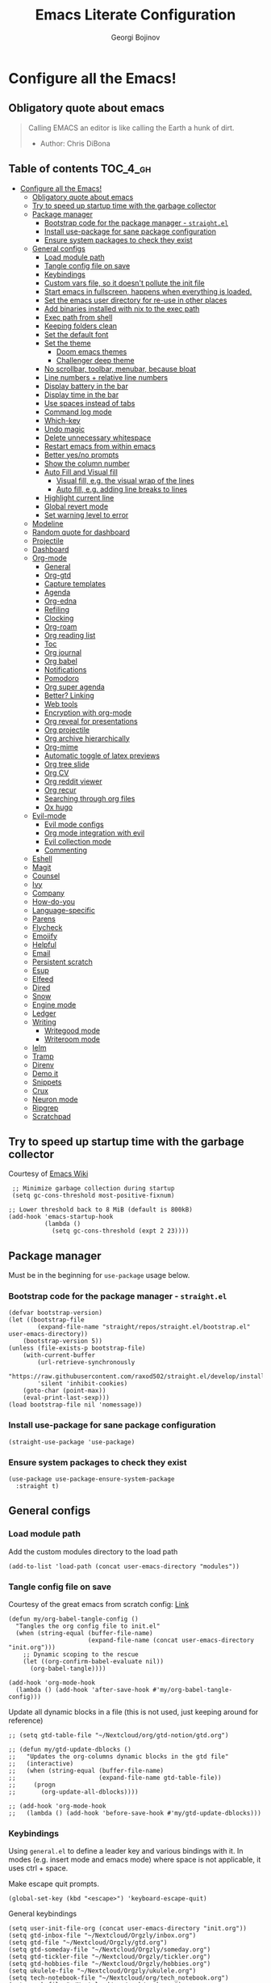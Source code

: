 #+TITLE: Emacs Literate Configuration
#+AUTHOR: Georgi Bojinov
#+PROPERTY: header-args :tangle init.el

* Configure all the Emacs!
** Obligatory quote about emacs
#+begin_quote
Calling EMACS an editor is like calling the Earth a hunk of dirt.
- Author: Chris DiBona
#+end_quote
** Table of contents :TOC_4_gh:
- [[#configure-all-the-emacs][Configure all the Emacs!]]
  - [[#obligatory-quote-about-emacs][Obligatory quote about emacs]]
  - [[#try-to-speed-up-startup-time-with-the-garbage-collector][Try to speed up startup time with the garbage collector]]
  - [[#package-manager][Package manager]]
    - [[#bootstrap-code-for-the-package-manager---straightel][Bootstrap code for the package manager - =straight.el=]]
    - [[#install-use-package-for-sane-package-configuration][Install use-package for sane package configuration]]
    - [[#ensure-system-packages-to-check-they-exist][Ensure system packages to check they exist]]
  - [[#general-configs][General configs]]
    - [[#load-module-path][Load module path]]
    - [[#tangle-config-file-on-save][Tangle config file on save]]
    - [[#keybindings][Keybindings]]
    - [[#custom-vars-file-so-it-doesnt-pollute-the-init-file][Custom vars file, so it doesn't pollute the init file]]
    - [[#start-emacs-in-fullscreen-happens-when-everything-is-loaded][Start emacs in fullscreen, happens when everything is loaded.]]
    - [[#set-the-emacs-user-directory-for-re-use-in-other-places][Set the emacs user directory for re-use in other places]]
    - [[#add-binaries-installed-with-nix-to-the-exec-path][Add binaries installed with nix to the exec path]]
    - [[#exec-path-from-shell][Exec path from shell]]
    - [[#keeping-folders-clean][Keeping folders clean]]
    - [[#set-the-default-font][Set the default font]]
    - [[#set-the-theme][Set the theme]]
      - [[#doom-emacs-themes][Doom emacs themes]]
      - [[#challenger-deep-theme][Challenger deep theme]]
    - [[#no-scrollbar-toolbar-menubar-because-bloat][No scrollbar, toolbar, menubar, because bloat]]
    - [[#line-numbers--relative-line-numbers][Line numbers + relative line numbers]]
    - [[#display-battery-in-the-bar][Display battery in the bar]]
    - [[#display-time-in-the-bar][Display time in the bar]]
    - [[#use-spaces-instead-of-tabs][Use spaces instead of tabs]]
    - [[#command-log-mode][Command log mode]]
    - [[#which-key][Which-key]]
    - [[#undo-magic][Undo magic]]
    - [[#delete-unnecessary-whitespace][Delete unnecessary whitespace]]
    - [[#restart-emacs-from-within-emacs][Restart emacs from within emacs]]
    - [[#better-yesno-prompts][Better yes/no prompts]]
    - [[#show-the-column-number][Show the column number]]
    - [[#auto-fill-and-visual-fill][Auto Fill and Visual fill]]
      - [[#visual-fill-eg-the-visual-wrap-of-the-lines][Visual fill, e.g. the visual wrap of the lines]]
      - [[#auto-fill-eg-adding-line-breaks-to-lines][Auto fill, e.g. adding line breaks to lines]]
    - [[#highlight-current-line][Highlight current line]]
    - [[#global-revert-mode][Global revert mode]]
    - [[#set-warning-level-to-error][Set warning level to error]]
  - [[#modeline][Modeline]]
  - [[#random-quote-for-dashboard][Random quote for dashboard]]
  - [[#projectile][Projectile]]
  - [[#dashboard][Dashboard]]
  - [[#org-mode][Org-mode]]
    - [[#general][General]]
    - [[#org-gtd][Org-gtd]]
    - [[#capture-templates][Capture templates]]
    - [[#agenda][Agenda]]
    - [[#org-edna][Org-edna]]
    - [[#refiling][Refiling]]
    - [[#clocking][Clocking]]
    - [[#org-roam][Org-roam]]
    - [[#org-reading-list][Org reading list]]
    - [[#toc][Toc]]
    - [[#org-journal][Org journal]]
    - [[#org-babel][Org babel]]
    - [[#notifications][Notifications]]
    - [[#pomodoro][Pomodoro]]
    - [[#org-super-agenda][Org super agenda]]
    - [[#better-linking][Better? Linking]]
    - [[#web-tools][Web tools]]
    - [[#encryption-with-org-mode][Encryption with org-mode]]
    - [[#org-reveal-for-presentations][Org reveal for presentations]]
    - [[#org-projectile][Org projectile]]
    - [[#org-archive-hierarchically][Org archive hierarchically]]
    - [[#org-mime][Org-mime]]
    - [[#automatic-toggle-of-latex-previews][Automatic toggle of latex previews]]
    - [[#org-tree-slide][Org tree slide]]
    - [[#org-cv][Org CV]]
    - [[#org-reddit-viewer][Org reddit viewer]]
    - [[#org-recur][Org recur]]
    - [[#searching-through-org-files][Searching through org files]]
    - [[#ox-hugo][Ox hugo]]
  - [[#evil-mode][Evil-mode]]
    - [[#evil-mode-configs][Evil mode configs]]
    - [[#org-mode-integration-with-evil][Org mode integration with evil]]
    - [[#evil-collection-mode][Evil collection mode]]
    - [[#commenting][Commenting]]
  - [[#eshell][Eshell]]
  - [[#magit][Magit]]
  - [[#counsel][Counsel]]
  - [[#ivy][Ivy]]
  - [[#company][Company]]
  - [[#how-do-you][How-do-you]]
  - [[#language-specific][Language-specific]]
  - [[#parens][Parens]]
  - [[#flycheck][Flycheck]]
  - [[#emojify][Emojify]]
  - [[#helpful][Helpful]]
  - [[#email][Email]]
  - [[#persistent-scratch][Persistent scratch]]
  - [[#esup][Esup]]
  - [[#elfeed][Elfeed]]
  - [[#dired][Dired]]
  - [[#snow][Snow]]
  - [[#engine-mode][Engine mode]]
  - [[#ledger][Ledger]]
  - [[#writing][Writing]]
    - [[#writegood-mode][Writegood mode]]
    - [[#writeroom-mode][Writeroom mode]]
  - [[#ielm][Ielm]]
  - [[#tramp][Tramp]]
  - [[#direnv][Direnv]]
  - [[#demo-it][Demo it]]
  - [[#snippets][Snippets]]
  - [[#crux][Crux]]
  - [[#neuron-mode][Neuron mode]]
  - [[#ripgrep][Ripgrep]]
  - [[#scratchpad][Scratchpad]]

** Try to speed up startup time with the garbage collector
Courtesy of [[https://www.emacswiki.org/emacs/OptimizingEmacsStartup][Emacs Wiki]]
#+begin_src elisp
 ;; Minimize garbage collection during startup
 (setq gc-cons-threshold most-positive-fixnum)

;; Lower threshold back to 8 MiB (default is 800kB)
(add-hook 'emacs-startup-hook
          (lambda ()
            (setq gc-cons-threshold (expt 2 23))))
#+end_src
** Package manager
Must be in the beginning for =use-package= usage below.
*** Bootstrap code for the package manager - =straight.el=
#+begin_src elisp
(defvar bootstrap-version)
(let ((bootstrap-file
        (expand-file-name "straight/repos/straight.el/bootstrap.el" user-emacs-directory))
    (bootstrap-version 5))
(unless (file-exists-p bootstrap-file)
    (with-current-buffer
        (url-retrieve-synchronously
        "https://raw.githubusercontent.com/raxod502/straight.el/develop/install.el"
        'silent 'inhibit-cookies)
    (goto-char (point-max))
    (eval-print-last-sexp)))
(load bootstrap-file nil 'nomessage))
#+end_src

*** Install use-package for sane package configuration
#+begin_src elisp
(straight-use-package 'use-package)
#+end_src
*** Ensure system packages to check they exist
#+begin_src elisp
(use-package use-package-ensure-system-package
  :straight t)
#+end_src
** General configs
*** Load module path
Add the custom modules directory to the load path
#+begin_src elisp
(add-to-list 'load-path (concat user-emacs-directory "modules"))
#+end_src
*** Tangle config file on save
Courtesy of the great emacs from scratch config: [[https://github.com/daviwil/emacs-from-scratch/blob/master/Emacs.org#auto-tangle-configuration-files][Link]]
#+begin_src elisp
(defun my/org-babel-tangle-config ()
  "Tangles the org config file to init.el"
  (when (string-equal (buffer-file-name)
                      (expand-file-name (concat user-emacs-directory "init.org")))
    ;; Dynamic scoping to the rescue
    (let ((org-confirm-babel-evaluate nil))
      (org-babel-tangle))))

(add-hook 'org-mode-hook
  (lambda () (add-hook 'after-save-hook #'my/org-babel-tangle-config)))
#+end_src

Update all dynamic blocks in a file (this is not used, just keeping around for reference)
#+begin_src elisp
;; (setq gtd-table-file "~/Nextcloud/org/gtd-notion/gtd.org")

;; (defun my/gtd-update-dblocks ()
;;   "Updates the org-columns dynamic blocks in the gtd file"
;;   (interactive)
;;   (when (string-equal (buffer-file-name)
;;                       (expand-file-name gtd-table-file))
;;     (progn
;;       (org-update-all-dblocks))))

;; (add-hook 'org-mode-hook
;;   (lambda () (add-hook 'before-save-hook #'my/gtd-update-dblocks)))
#+end_src
*** Keybindings
Using ~general.el~ to define a leader key and various bindings with it. In modes (e.g. insert mode and emacs mode) where space is not applicable, it uses ctrl + space.

Make escape quit prompts.
#+begin_src elisp
(global-set-key (kbd "<escape>") 'keyboard-escape-quit)
#+end_src

General keybindings
#+begin_src elisp
(setq user-init-file-org (concat user-emacs-directory "init.org"))
(setq gtd-inbox-file "~/Nextcloud/Orgzly/inbox.org")
(setq gtd-file "~/Nextcloud/Orgzly/gtd.org")
(setq gtd-someday-file "~/Nextcloud/Orgzly/someday.org")
(setq gtd-tickler-file "~/Nextcloud/Orgzly/tickler.org")
(setq gtd-hobbies-file "~/Nextcloud/Orgzly/hobbies.org")
(setq ukulele-file "~/Nextcloud/Orgzly/ukulele.org")
(setq tech-notebook-file "~/Nextcloud/org/tech_notebook.org")
(setq work-file "~/Nextcloud/org/work/work.org")
(setq weekly-reviews-file "~/Nextcloud/org/weekly_gtd_reviews.org")
(setq daily-reviews-file "~/Nextcloud/org/daily_reviews.org")
(setq monthly-reviews-file "~/Nextcloud/org/monthly_reviews.org")
(setq reading-inbox-file "~/Nextcloud/org-roam/20210214211549-reading_inbox.org")
(setq home-dashboard-file "~/Nextcloud/org/home.org")
(setq reading-list-file "~/Nextcloud/org/reading_list.org")

;; would love to be able to do it like this but it doesn't work for some reason
(defun my/open-file (file-name)
  "Open a specific file"
  (lambda ()
    (interactive)
    (find-file file-name)))

(use-package general
  :straight t
  :config
  (general-evil-setup t)

  ;; general leader key
  (general-create-definer my/leader-keys
    :keymaps '(normal insert visual emacs)
    :prefix "SPC"
    :global-prefix "C-SPC")

  ;; leader key for language specific bindings
  (general-create-definer my/language-leader-def
    :keymaps '(normal insert visual emacs)
    :prefix "SPC l"
    ;; for insert mode
    :global-prefix "C-SPC l"
    "" '(:ignore t :which-key "language"))

  (my/leader-keys
    "s"   'save-buffer
    "eb"  'eval-buffer

    "SPC" 'find-file

    "fp"  (list (lambda () (interactive) (find-file user-init-file-org))    :which-key "config")
    "oh"  (list (lambda () (interactive) (find-file home-dashboard-file))   :which-key "home dashboard")
    "rl"  (list (lambda () (interactive) (find-file reading-list-file))     :which-key "reading list")

    ;; "g"   '(:ignore t :which-key "gtd")
    ;; "gi"   (list (lambda () (interactive) (find-file gtd-inbox-file))       :which-key "inbox")
    ;; "gg"   (list (lambda () (interactive) (find-file gtd-file))             :which-key "gtd")
    ;; "gs"   (list (lambda () (interactive) (find-file gtd-someday-file))     :which-key "someday")
    ;; "gt"   (list (lambda () (interactive) (find-file gtd-tickler-file))     :which-key "tickler")
    ;; "gh"   (list (lambda () (interactive) (find-file gtd-hobbies-file))     :which-key "hobbies")
    ;; "gu"   (list (lambda () (interactive) (find-file ukulele-file))         :which-key "ukulele")
    ;; "gm"   (list (lambda () (interactive) (find-file monthly-reviews-file)) :which-key "monthly")
    ;; "gd"   (list (lambda () (interactive) (find-file daily-reviews-file))   :which-key "daily")
    ;; "gw"   (list (lambda () (interactive) (find-file weekly-reviews-file))  :which-key "weekly")

    "fw"  (list (lambda () (interactive) (find-file work-file)) :which-key "work")

    "tn"  (list (lambda () (interactive) (find-file tech-notebook-file)) :which-key "tech-notebook")

    "x"   '(:ignore t :which-key "buffer")
    "xh"  'previous-buffer
    "xa"  'ibuffer-list-buffers
    "xl"  'next-buffer
    "xk"  'kill-buffer
    "xs"  '(:ignore t :which-key "split-window")
    "xsr" 'split-window-right
    "xsb" 'split-window-below

    "ks" 'kill-sexp
    "fs" 'forward-sexp
    "bs" 'backward-sexp))
#+end_src
*** Custom vars file, so it doesn't pollute the init file
#+begin_src elisp
(setq-default
  custom-file (concat user-emacs-directory "custom.el"))

(when (file-exists-p custom-file)
  (load custom-file t))
#+end_src
*** Start emacs in fullscreen, happens when everything is loaded.
#+begin_src elisp
(add-to-list 'default-frame-alist '(fullscreen . maximized))
(add-to-list 'default-frame-alist '(cursor-color . "palegoldenrod"))
#+end_src
*** Set the emacs user directory for re-use in other places
#+begin_src elisp
;; (let* ((home-dir (getenv "HOME"))
;;      (custom-emacs-directory (concat home-dir "/.emacs.d")))
;;   (setq user-emacs-directory custom-emacs-directory))
#+end_src
*** Add binaries installed with nix to the exec path
#+begin_src elisp
(add-to-list 'exec-path (concat user-emacs-directory ".nix-profile/bin"))
#+end_src
*** Exec path from shell
#+begin_src elisp
(use-package exec-path-from-shell
  :straight t
  :config
  (when (memq window-system '(mac ns x))
    (exec-path-from-shell-initialize)))
#+end_src
*** Keeping folders clean
#+begin_src elisp
;; NOTE: If you want to move everything out of the ~/.emacs.d folder
;; reliably, set `user-emacs-directory` before loading no-littering!
;(setq user-emacs-directory "~/.cache/emacs")

(use-package no-littering
  :straight t)

;; no-littering doesn't set this by default so we must place
;; auto save files in the same path as it uses for sessions
(setq auto-save-file-name-transforms
      `((".*" ,(no-littering-expand-var-file-name "auto-save/") t)))
#+end_src
*** Set the default font
#+begin_src elisp
(add-to-list 'default-frame-alist '(font . "mononoki Nerd Font Mono 18"))
#+end_src
*** Set the theme
**** Doom emacs themes
#+begin_src elisp
;; (use-package doom-themes
;;   :straight t
;;   :config
;;   ;; Global settings (defaults)
;;   (setq doom-themes-enable-bold t    ; if nil, bold is universally disabled
;;         doom-themes-enable-italic t) ; if nil, italics is universally disabled
;;   (load-theme 'doom-gruvbox t)

;;   ;; Enable flashing mode-line on errors
;;   (doom-themes-visual-bell-config)

;;   ;; Enable custom neotree theme (all-the-icons must be installed!)
;;   (doom-themes-neotree-config)
;;   ;; or for treemacs users
;;   (setq doom-themes-treemacs-theme "doom-colors") ; use the colorful treemacs theme
;;   (doom-themes-treemacs-config)

;;   ;; Corrects (and improves) org-mode's native fontification.
;;   (doom-themes-org-config))
#+end_src
**** Challenger deep theme
#+begin_src elisp
(use-package challenger-deep-theme
  :straight t
  :config
  (load-theme 'challenger-deep t))
#+end_src

#+RESULTS:
: t

*** No scrollbar, toolbar, menubar, because bloat
#+begin_src elisp
(scroll-bar-mode -1)
(tool-bar-mode -1)
(menu-bar-mode -1)
#+end_src
*** Line numbers + relative line numbers
#+begin_src elisp
(global-display-line-numbers-mode)
(setq display-line-numbers-type 'relative)
#+end_src
*** Display battery in the bar
#+begin_src elisp
(display-battery-mode t)
#+end_src
*** Display time in the bar
#+begin_src elisp
(setq display-time-format "%H:%M %a,%d %b %Y")
(setq display-time-default-load-average nil)
(display-time)
#+end_src
*** Use spaces instead of tabs
#+begin_src elisp
(setq-default indent-tabs-mode nil)
#+end_src
*** Command log mode
Show command history in sidebar. Looks slick. Works good for demos and stuff.
#+begin_src elisp
(use-package command-log-mode
  :straight t)
#+end_src
*** Which-key
Showing a popup for key combinations that follow the pressed key (like in Spacemacs and Doom)
#+begin_src elisp
(use-package which-key
  :straight t
  :config
  (which-key-mode))
#+end_src
*** Undo magic
#+begin_src elisp
(use-package undo-tree
  :straight t
  :init
  (global-undo-tree-mode))
#+end_src
*** Delete unnecessary whitespace
#+begin_src elisp
(use-package simple
  :hook (before-save . delete-trailing-whitespace))
#+end_src
*** Restart emacs from within emacs
#+begin_src elisp
(use-package restart-emacs
  :straight t
  :config
  (my/leader-keys
    "re" 'restart-emacs))
#+end_src
*** Better yes/no prompts
Because writing yes is too much work.

#+begin_src elisp
(fset 'yes-or-no-p 'y-or-n-p)
#+end_src
*** Show the column number
#+begin_src elisp
(column-number-mode 1)
#+end_src
*** Auto Fill and Visual fill
**** Visual fill, e.g. the visual wrap of the lines
#+begin_src elisp
(defun my/org-mode-visual-fill ()
  (setq visual-fill-column-width 120
        visual-fill-column-center-text t)
  (visual-fill-column-mode 1))

(use-package visual-fill-column
  :straight t
  :hook (org-mode . my/org-mode-visual-fill))
#+end_src
**** Auto fill, e.g. adding line breaks to lines
#+begin_src elisp
(use-package simple
  :hook ((prog-mode . turn-on-auto-fill)
         (text-mode . turn-on-auto-fill))
  :config
  (setq-default fill-column 112))
#+end_src
*** Highlight current line
#+begin_src elisp
(global-hl-line-mode)
#+end_src
*** Global revert mode
Revert buffers automatically when they change on disk.
#+begin_src elisp
(global-auto-revert-mode 1)
#+end_src
*** Set warning level to error
This is mostly for when I tried to compile the gcc native comp branch for Emacs.
#+begin_src elisp
(setq warning-minimum-level :error)
#+end_src
** Modeline
Doom modeline - it looks nice!
Pro-tip, when installing this for the first time, the =M-x all-the-icons-install-fonts= command to get the fancy
icons showing!
#+begin_src elisp
;; dependency
(use-package all-the-icons
  :straight t)

(use-package doom-modeline
  :straight t
  :init (doom-modeline-mode 1)
  :config
  ;; Whether display the mu4e notifications. It requires `mu4e-alert' package.
  (setq doom-modeline-mu4e t)

  (defun enable-doom-modeline-icons (_frame)
    (setq doom-modeline-icon t))

  (add-hook 'after-make-frame-functions
            #'enable-doom-modeline-icons))
#+end_src
** Random quote for dashboard
#+begin_src elisp
(defvar quotes-file (concat user-emacs-directory "/quotes.txt")
  "File to lookup quotes.")

(defvar quotes-file-separator-regex "\n%\n"
  "Delimiter for seperating the line in `quotes-file'.")

(defvar quotes-author-regex "^--"
  "Regex for getting the author of the quote.

Anything after this will be changed to face `font-lock-comment-face'.")

(defun get-quote (&optional nth)
  "Get a random quote from `quotes-file'.

Optionally get the NTH quote."
  (let* ((quotes (split-string
                  (with-temp-buffer
                    (insert-file-contents quotes-file)
                    (buffer-substring-no-properties
                     (point-min)
                     (point-max)))
                  quotes-file-separator-regex t))
         (selected-quote (nth (or nth
                                  (random (length quotes)))
                              quotes)))
    (put-text-property
     (string-match quotes-author-regex selected-quote)
     (length selected-quote)
     'face
     'font-lock-comment-face
     selected-quote)
    selected-quote))
#+end_src
** Projectile
#+begin_src elisp
(use-package projectile
  :straight t
  :config
  (define-key projectile-mode-map (kbd "s-p") 'projectile-command-map)
  (define-key projectile-mode-map (kbd "C-c p") 'projectile-command-map)
  (setq projectile-track-known-projects-automatically nil)
  (setq projectile-indexing-method 'native)

  (my/leader-keys
    "p"   '(:ignore t :which-key "projectile")
    "pp"  'counsel-projectile-switch-project
    "pk"  'projectile-kill-buffers
    "pa"  'projectile-add-known-project
    "pr"  'projectile-remove-known-project
    "psr" 'projectile-ripgred
    "pxe" 'projectile-run-eshell
    "pf"  'counsel-projectile-find-file
    "pS"  'projectile-save-project-buffers
    "pD"  'projectile-dired
    "pg"  'counsel-projectile-grep)

  (projectile-mode +1))
#+end_src
** Dashboard
Ok I admit this is a little bloated, but I like something pretty to open when I turn on Emacs.
#+begin_src elisp
(use-package dashboard
  :straight t
  :config
  (setq dashboard-items '((recents  . 5)
                          (projects . 5)))
  (setq dashboard-banner-logo-title (get-quote))
  (dashboard-setup-startup-hook))
#+end_src

#+begin_src elisp
(use-package dashboard-hackernews
  :straight t)
#+end_src
** Org-mode
*** General
Installing and configuring org-mode:
1. Use =org-tempo= for easier inserting of structure templates
   (e.g. using <s TAB for inserting code blocks)
2. Set refile targets to my various GTD files
3. Set capture templates
4. Set todo keywords
5. Indent, fold org files by default

Dependency of the org-colored-text file
#+begin_src elisp
(use-package ov
  :straight t)
#+end_src

#+begin_src elisp
(defun my/org-mode-setup ()
  (org-indent-mode)
  (visual-line-mode 1))

(use-package org
  :straight t
  :hook
  (org-mode . my/org-mode-setup)
  :mode
  ("\\.org\\'"         . org-mode)
  ("\\.org_archive\\'" . org-mode)
  :config
  ;; Keybindings for org-mode
  (my/leader-keys
    "o"    '(:ignore t :which-key "org")
    "oa"   'org-agenda
    "or"   'org-refile
    "os"   'org-archive-hierarchically
    "og"   'counsel-org-goto

    "oo"   'org-open-at-point

    "ot" '(:ignore t :which-key "timestamp")
    "otu" 'org-timestamp-up-day
    "otd" 'org-timestamp-down-day
    "otl" 'org-toggle-link-display

    "od"  'org-decrypt-entry

    "m" '(:ignore t :which-key "todo")
    "mt" 'org-todo
    "my" 'org-todo-yesterday
    "ms" 'org-schedule
    "md" 'org-deadline)
  (setq org-directory "~/Nextcloud/org")
  ;; TODO keywords that I use - the ones after the | are the done states
  (setq org-todo-keywords '((sequence "TODO(t)" "WAITING(w)" "NEXT(n)" "|" "DONE(d)" "CANCELLED(c)")))

  ;; indentation settings and other misc stuff
  (setq org-pretty-entities t)
  (setq org-startup-indented t)
  (setq org-startup-folded t)
  (setq org-log-done 'note)
  (setq org-tags-column 0)
  (setq org-agenda-tags-column 0)
  (setq org-log-into-drawer t)

  ;; org habit
  (setq org-habit-show-all-today t
        org-habit-show-done-always-green t
        org-habit-graph-column 80
        org-habit-preceding-days 35
        org-habit-following-days 7)

  ;; log when an item is rescheduled
  (setq org-log-reschedule (quote note))

  ;; some safeguards against accidentally deleting entire sections of an org file
  (setq org-catch-invisible-edits 'smart)
  (setq org-ctrl-k-protect-subtree t)

  (setq org-src-fontify-natively t
        org-src-preserve-indentation t ;; do not put two spaces on the left
        org-src-tab-acts-natively t)

  ;; fix the annoying subscripts when writing an underline error
  (setq org-pretty-entities-include-sub-superscripts nil)

  ;; bigger scale latex previews
  (setq org-format-latex-options
    `(:foreground default :background default :scale 4.0 :html-foreground "Black" :html-background "Transparent" :html-scale 1.0 :matchers ("begin" "$1" "$" "$$" "\\(" "\\[")))

  (setq yt-iframe-format
    (concat "<iframe width=\"440\""
            " height=\"335\""
            " src=\"https://www.youtube.com/embed/%s\""
            " frameborder=\"0\""
            " allowfullscreen>%s</iframe>"))

  (org-add-link-type
   "yt"
   (lambda (handle)
     (browse-url
      (concat "https://www.youtube.com/embed/"
              handle)))
   (lambda (path desc backend)
     (cl-case backend
       (html (format yt-iframe-format
                   path (or desc "")))
       (latex (format "\href{%s}{%s}"
                    path (or desc "video"))))))

  ;; coloured text
  (load-file (concat user-emacs-directory "/lisp/org-colored-text.el")))
#+end_src

Like org bullets, but supercharged?

#+begin_src elisp
(use-package org-superstar
  :straight t
  :after org
  :hook (org-mode . org-superstar-mode)
  :config
  (setq org-hide-leading-stars nil)
  (setq org-superstar-leading-bullet ?\s))
#+end_src

For inserting code snippets (with ~<s~ for example)

#+begin_src elisp
(use-package org-tempo
  :after org)
#+end_src

Disable line numbers in org-mode
#+begin_src elisp
(add-hook 'org-mode-hook (lambda () (display-line-numbers-mode 0)))
#+end_src
*** Org-gtd
Define some paths as =org-gtd= variables are kinda wonky with when they load
#+begin_src elisp
(setq org-gtd-dir "~/Nextcloud/org/gtd")
(setq org-gtd-inbox "~/Nextcloud/org/gtd/inbox.org")
#+end_src

#+begin_src elisp
(use-package org-gtd
  :after org
  :straight (:host github :repo "trevoke/org-gtd.el" :branch "master")
  :config
  (setq org-gtd-directory org-gtd-dir)
  ;; keybindings
  (my/leader-keys
    "gc" 'org-gtd-capture
    "ga" 'org-agenda-list
    "gp" 'org-gtd-process-inbox
    "gn" 'org-gtd-show-all-next
    "gs" 'org-gtd-show-stuck-projects
    "gf" 'org-gtd-clarify-finalize))
#+end_src
*** Capture templates
#+begin_src elisp
;; inspiration - https://stackoverflow.com/a/53738442
;; Currently will keep files even if I abort the capture, but CBA to fix that now
(defun my/create-notes-file (&optional path)
  "Create an org file in ~/zettelkasten/."
  (interactive)
  (setq my-org-note--name (read-string "Filename: "))
  (expand-file-name (format "%s.org"
                    (s-downcase (replace-regexp-in-string "[?,'|;\s]" "_" my-org-note--name)))
                    (if path path "~/zettelkasten")))

(use-package org-capture
  :after org-gtd
  :config
  ;; keybindings
  (my/leader-keys
    "occ"  'org-capture)
  ;; capture templates
  (setq org-capture-templates
      `(("i" "Inbox"
         entry (file org-gtd-inbox)
         "* %?\n%U\n\n  %i"
         :kill-buffer t)
        ("l" "Todo with link"
         entry (file org-gtd-inbox)
         "* %?\n%U\n\n  %i\n  %a"
         :kill-buffer t))))
  ;; quick templates for org files
  ;; (setq org-capture-templates
  ;;   '(("s" "Stream note" entry
  ;;     (file (lambda () (my/create-notes-file "~/zettelkasten/stream")))
  ;;     (file "~/Nextcloud/org/templates/neuron_stream_note.org"))
  ;;     ("p" "Permanent note" entry
  ;;     (file my/create-notes-file)
  ;;     (file "~/Nextcloud/org/templates/neuron_permanent_note.org"))
  ;;     ("r" "Resource note" entry
  ;;     (file my/create-notes-file)
  ;;     (file "~/Nextcloud/org/templates/neuron_resource_note.org"))
  ;;     ("l" "Literature note" entry
  ;;     (file my/create-notes-file)
  ;;     (file "~/Nextcloud/org/templates/neuron_literature_note.org"))
  ;;     ("t" "Todo [inbox]" entry
  ;;     (file+headline "~/Nextcloud/Orgzly/inbox.org" "Inbox")
  ;;     "* TODO %i%? \n SCHEDULED: %t")
  ;;     ("T" "Tickler" entry
  ;;     (file+headline "~/Nextcloud/Orgzly/tickler.org" "Tickler")
  ;;     "* TODO %i%? \n SCHEDULED: %T")
  ;;     ("M" "Todo with link" entry
  ;;     (file+headline "~/Nextcloud/Orgzly/inbox.org" "Inbox")
  ;;     "* TODO %i%? \n SCHEDULED: %t \n :PROPERTIES: \n:CREATED: %U \n:END: \n %a\n")
  ;;     ("W" "Finnish word of the day" entry
  ;;     (file+headline "~/Nextcloud/Orgzly/inbox.org" "Inbox")
  ;;     "* TODO Word of the day - %t \n:PROPERTIES: \n:CREATED: %U \n:END: \n %a\n")
  ;;     ("d" "Daily review" entry (file+olp+datetree "~/Nextcloud/org/daily_reviews.org")
  ;;     (file "~/Nextcloud/org/templates/daily_review.org"))
  ;;     ("w" "Weekly review" entry (file+olp+datetree "~/Nextcloud/org/weekly_gtd_reviews.org")
  ;;     (file "~/Nextcloud/org/templates/weekly_gtd.org"))
  ;;     ("m" "Monthly review" entry (file+olp+datetree "~/Nextcloud/org/monthly_reviews.org")
  ;;     (file "~/Nextcloud/org/templates/monthly_review.org")))))
#+end_src
*** Agenda
#+begin_src elisp
(use-package org-agenda
  :after org-gtd
  :config
  ;; show who an item was delegated to in the agenda (from org-gtd)
  (setq org-agenda-property-list '("DELEGATED_TO" "LOCATION"))
  ;; files that org-agenda will read from
  (setq org-agenda-files '("~/Nextcloud/org/gtd"))

  (setq org-agenda-custom-commands
    '(("g" "Scheduled today and all NEXT items" ((agenda "" ((org-agenda-span 1))) (todo "NEXT")))))

  ;; show logs during the day - closed tasks and times, clocks
  (setq org-agenda-start-with-log-mode t))

  ;; (use-package with-simulated-input
  ;;   :straight t)

  ;; (defun org-work-agenda ()
  ;;   (interactive)
  ;;   ;;(setq org-agenda-category-filter-preset '("-hobbies" "-tickler" "-gtd" "-inbox" "-reading_list"))
  ;;   (org-agenda nil "a")
  ;;   (org-agenda-day-view))
    ;; (with-simulated-input "-hobbies-tickler-gtd-inbox-reading_list RET"
    ;;   (org-agenda-filter)))

  ;; (defun org-home-agenda ()
  ;;   (interactive)
  ;;   ;;(setq org-agenda-category-filter-preset '("+hobbies" "+tickler" "+gtd" "+inbox" "+reading_list"))
  ;;   (org-agenda nil "a")
  ;;   (org-agenda-day-view)))
    ;; (with-simulated-input "+hobbies+tickler+gtd+inbox+reading_list RET"
    ;;   (org-agenda-filter)))

  ;;(my/leader-keys
    ;; "wa" 'org-work-agenda
    ;; "ha" 'org-home-agenda)
#+end_src

#+RESULTS:
: t

*** Org-edna
#+begin_src elisp
(use-package org-edna
  :config
  (setq org-edna-use-inheritance t)
  (org-edna-mode 1))
#+end_src
*** Refiling
#+begin_src elisp
(use-package org-refile
  :after org
  :config)
  ;; files to refile to
  ;; (setq org-refile-targets
  ;;   '(("~/Nextcloud/Orgzly/gtd.org"      :maxlevel . 9)
  ;;     ("~/Nextcloud/Orgzly/someday.org"  :maxlevel . 9)
  ;;     ("~/Nextcloud/Orgzly/tickler.org"  :maxlevel . 9)
  ;;     ("~/Nextcloud/Orgzly/ukulele.org"  :maxlevel . 9))))
#+end_src
*** Clocking
#+begin_src elisp
(use-package org-clock
  :after org
  :config
  ;; Keybindings
  (my/leader-keys
    "oc"   '(:ignore t :which-key "org-clock")
    ;;"oci"  'org-clock-in
    "oco"  'org-clock-out
    "ocl"  'org-clock-in-last
    "ocr"  'org-clock-report)
  ;; Resume clocking task when emacs is restarted
  (org-clock-persistence-insinuate)
  ;; Save the running clock and all clock history when exiting Emacs, load it on startup
  (setq org-clock-persist t)
  ;; Resume clocking task on clock-in if the clock is open
  (setq org-clock-in-resume t)
  ;; Do not prompt to resume an active clock, just resume it
  (setq org-clock-persist-query-resume nil)
  ;; If idle for more than 15 minutes, resolve the things by asking what to do
  ;; with the clock time
  (setq org-clock-idle-time 15)
  ;; remove zero time clocks
  (setq org-clock-out-remove-zero-time-clocks t)
  ;; Include current clocking task in clock reports
  (setq org-clock-report-include-clocking-task t)
  ;; Regular clock report parameters
  (setq org-clock-clocktable-default-properties
    '(:block day :maxlevel 9 :scope agenda :link t :compact t :step day :narrow 80 :fileskip0 t :stepskip0 t :formula %))
  ;; org clock history items to remember
  (setq org-clock-history-length 17)
  ;; Agenda clock report parameters
  (setq org-agenda-clockreport-parameter-plist
    '(:link t :maxlevel 6 :fileskip0 t :compact t :narrow 60 :score 0)))
#+end_src

Export clock entries to csv
Use =org-clock-csv-to-file= to export all entries in org agenda files to a csv file chosen by you.

#+begin_src elisp
(use-package org-clock-csv
  :straight t)
#+end_src

Some better clocking history

#+begin_src elisp
(use-package org-mru-clock
  :straight t
  :config
  (setq org-mru-clock-how-many 100)
  (setq org-mru-clock-completing-read #'ivy-completing-read)

  (my/leader-keys
    "oci"  'org-mru-clock-in
    "ocg"  'org-mru-clock-goto))
#+end_src
*** Org-roam
The notes (zettelkasten) god

#+begin_src elisp
(use-package org-roam
  :straight t
  :init
  (setq org-roam-v2-ack t)
  :config
  (setq org-roam-directory "~/Nextcloud/org-roam")
  (setq org-roam-dailies-directory "daily/")
  (setq org-roam-completion-everywhere t)

  (setq org-roam-dailies-capture-templates
      '(("d" "default" plain (file "~/Nextcloud/org/roam-templates/daily_note.org")
         :if-new (file+head "%<%Y-%m-%d>.org" "#+title: %<%Y-%m-%d>\n#+filetags: daily"))))


  (setq org-roam-capture-templates
        '(("b" "book notes" plain
           "\n* Source\n\nAuthor: %^{Author}\nTitle: ${title}\nYear: %^{Year}\n\n* Summary\n\n%?"
           :if-new (file+head "%<%Y%m%d%H%M%S>-${slug}.org" "#+title: ${title}\n")
           :unnarrowed t)

          ("c" "video/article notes" plain
           "\n* Source\n\nLink: %^{Link}\nTitle: ${title}\n\n* Fleeting Notes\n\n%?"
           :if-new (file+head "%<%Y%m%d%H%M%S>-${slug}.org" "#+title: ${title}\n")
           :unnarrowed t)

          ("l" "literature note" plain
           "\n* Notes\n\n* Resources\n\n%?"
           :if-new (file+head "%<%Y%m%d%H%M%S>-${slug}.org" "#+title: ${title}\n#+filetags: literature")
           :unnarrowed t)

          ("z" "zettel" plain
           "\n* Title\n\n* See also\n\n%?"
           :if-new (file+head "%<%Y%m%d%H%M%S>-${slug}.org" "#+title: ${title}\n")
           :unnarrowed t)
          ))

  (org-roam-db-autosync-mode)
  (my/leader-keys
    "nrr" 'org-roam-buffer-toggle
    "nrf" 'org-roam-node-find
    "nri" 'org-roam-node-insert))
#+end_src

Visualize the org-roam graph, this is an absolutely amazing package.
#+begin_src elisp
(use-package org-roam-ui
  :straight
    (:host github :repo "org-roam/org-roam-ui" :branch "main" :files ("*.el" "out"))
    :after org-roam
    :config
    (setq org-roam-ui-sync-theme t
          org-roam-ui-follow t
          org-roam-ui-update-on-save t
          org-roam-ui-open-on-start t))

#+end_src
*** Org reading list
Manage yer books.
#+begin_src elisp
(use-package org-books
  :straight t
  :after org
  :config
  (setq org-books-file "~/Nextcloud/org/reading_list.org"))
#+end_src
*** Toc
Table of contents on save for org files, it's awesome

#+begin_src elisp
(use-package toc-org
  :straight t
  :after org
  :hook
  (org-mode . toc-org-enable))
#+end_src
*** Org journal
For your journaling needs.
#+begin_src elisp
(use-package org-journal
  :straight t
  :after org
  :init
  (setq org-journal-enable-encryption t)
  :config
  (setq org-journal-dir "~/Nextcloud/journal")
  (setq org-journal-date-format "%A, %d %B %Y")
  (setq org-journal-file-format "%Y%m%d.org")
  (setq org-journal-enable-agenda-integration t)
  (my/leader-keys
    "nj" 'org-journal-new-entry))
#+end_src
*** Org babel
Emacs jupyter
#+begin_src elisp
(use-package jupyter
  :straight t)
#+end_src

Convert org files to ipynb
#+begin_src elisp
(use-package ox-ipynb
  :straight (:host github :repo "jkitchin/ox-ipynb" :branch "master"))
#+end_src

#+begin_src elisp
(use-package ob-python   :after org)
(use-package ob-shell    :after org)
(use-package ob-js       :after org)
(use-package ob-java     :after org)
(use-package ob-jupyter  :after org)
#+end_src

Google translate

#+begin_src elisp
(use-package google-translate
  :straight t
  :custom
  (google-translate-backend-method 'curl)
  :config
  ;; some weird workaround so google translate will actually work
  (defun google-translate--search-tkk () "Search TKK." (list 430675 2721866130)))
#+end_src

Translate in org src blocks

#+begin_src elisp
(use-package ob-translate
  :straight t
  :after org)
#+end_src
*** Notifications
#+begin_src elisp
(use-package alert
  :straight t
  :defer t
  :config
  (setq alert-default-style
    (if (eq system-type 'gnu/linux)
        'notifications
        'notifier)))

(use-package org-wild-notifier
  :straight t
  :after org
  :config
  (org-wild-notifier-mode 1)
  (setq org-wild-notifier-alert-time '(10 0)))
#+end_src
*** Pomodoro
#+begin_src elisp
(use-package org-pomodoro
  :straight t
  :after org
  :config
  ;; keybindings
  (my/leader-keys
    "opp"  'org-pomodoro)

  (setq org-pomodoro-finished-sound (concat user-emacs-directory "/eraser.wav"))
  (setq org-pomodoro-short-break-sound (concat user-emacs-directory "/eraser.wav"))
  (setq org-pomodoro-long-break-sound (concat user-emacs-directory "/eraser.wav")))
#+end_src
*** Org super agenda
For a better way to group entries in the agenda.
#+begin_src elisp
(use-package org-super-agenda
  :straight t
  :after org
  :config
  (org-super-agenda-mode 1)
  ;; conflicts of header bindings with evil-mode
  (setq org-super-agenda-header-map nil)
  (setq org-super-agenda-groups
       '((:auto-category t)
         (:auto-outline-path t)
         (:discard (:not  ; Is it easier to read like this?
                    (:and
                     (:todo "READING" :file-path "reading_list")))))))
#+end_src

#+RESULTS:
: t

*** Better? Linking
#+begin_src elisp
(use-package org-super-links
  :straight (:host github :repo "toshism/org-super-links" :branch "master")
  :after org
  :config
  (my/leader-keys
    "c" '(:ignore t :which-key "store link")
    "cc" 'org-super-links-store-link
    "cp" 'org-super-links-insert-link))
#+end_src
*** Web tools
#+begin_src elisp
(use-package org-web-tools
  :straight t
  :after org)
#+end_src
*** Encryption with org-mode
#+begin_src elisp
(use-package org-crypt
  :after org
  :init
  (org-crypt-use-before-save-magic)
  :custom
  (org-crypt-key "C7F48F25C1B7378F6111676E50390E6011771685")
  :config
  (setq org-tags-exclude-from-inheritance '("crypt")))
#+end_src
*** Org reveal for presentations
#+begin_src elisp
(use-package org-re-reveal
  :straight t
  :after org
  :config
  (setq org-reveal-mathjax t)
  (setq org-re-reveal-root "https://cdnjs.cloudflare.com/ajax/libs/reveal.js/3.9.2"))
#+end_src
*** Org projectile
For todos in projects managed by projectile.
#+begin_src elisp
(use-package org-projectile
  :straight t
  :after org
  :init
  (org-projectile-per-project)
  :config
  ;; Keybindings
  (my/leader-keys
    "op"   '(:ignore t :which-key "org-projectile")
    "opt"  'org-projectile-project-todo-completing-read
    "opg"  'org-projectile-goto-location-for-project)

  (setq org-projectile-per-project-filepath "todos.org")
	(setq org-agenda-files (seq-filter 'file-readable-p (delete-dups (append org-agenda-files (org-projectile-todo-files))))))
#+end_src
*** Org archive hierarchically
Creates the heading before an archived heading in the archive file
#+begin_src elisp
(use-package org-archive-hierarchically
  :straight (:host gitlab :repo "andersjohansson/org-archive-hierarchically" :branch "master")
  :after org)
#+end_src
*** Org-mime
For sending emails with org mode files
#+begin_src elisp
(use-package org-mime
  :straight t)
#+end_src
*** Automatic toggle of latex previews
For LaTex to work, the =texlive=, =dvipng=, and =texlive-latex-extra= must be present on the system
#+begin_src elisp
(use-package org-fragtog
  :straight t
  :hook (org-mode . org-fragtog-mode))
#+end_src
*** Org tree slide
For simpler presentation in org files
#+begin_src elisp
(use-package org-tree-slide
  :straight t)
#+end_src
*** Org CV
#+begin_src elisp
(use-package ox-altacv
  :straight (:host gitlab :repo "Nimor111/org-cv" :branch "master")
  :init (require 'ox-altacv)
  :config
  (setq org-latex-compiler "pdflatex"))
#+end_src

*** Org reddit viewer
#+begin_src elisp
(use-package reddigg
  :straight (:host github :repo "thanhvg/emacs-reddigg" :branch "master")
  :config
  (setq reddigg-subs '(haskell scala orgmode emacs ukulele))
  (my/leader-keys
    "ovm" 'reddigg-view-main
    "ovs" 'reddigg-view-sub))
#+end_src

*** Org recur
#+begin_src elisp
(use-package org-recur
  :hook ((org-mode . org-recur-mode)
         (org-agenda-mode . org-recur-agenda-mode))
  :straight t
  :demand t
  :config
  (define-key org-recur-mode-map (kbd "C-c d") 'org-recur-finish)

  ;; Rebind the 'd' key in org-agenda (default: `org-agenda-day-view').
  (define-key org-recur-agenda-mode-map (kbd "d") 'org-recur-finish)
  (define-key org-recur-agenda-mode-map (kbd "C-c d") 'org-recur-finish)

  (setq org-recur-finish-done t
        org-recur-finish-archive t))
#+end_src
*** Searching through org files
#+begin_src elisp
(defun org-rg (query)
  (interactive "MSearch Org files for: ")
  (rg query "org" "~/Nextcloud")
  (select-window (get-buffer-window "*rg*")))

(my/leader-keys
  "ob" 'org-rg)
#+end_src
*** Ox hugo
For them websites.
#+begin_src elisp
(use-package ox-hugo
  :straight t
  :after ox)
#+end_src
** Evil-mode
Vim keybinds and goodness in emacs

*** Evil mode configs
#+begin_src elisp
(use-package evil
  :straight t
  :init
  (setq evil-want-integration t)
  (setq evil-want-keybinding nil)
  :config
  ;; Keybindings
  (my/leader-keys
    "w"  '(:ignore t :which-key "window")
    "wh" 'evil-window-left
    "wl" 'evil-window-right
    "wk" 'evil-window-up
    "wj" 'evil-window-down)

  (evil-mode 1)
  (evil-set-initial-state 'dashboard-mode 'normal)
  (evil-set-undo-system 'undo-tree)
  (define-key evil-normal-state-map (kbd "j") 'evil-next-visual-line)
  (define-key evil-normal-state-map (kbd "k") 'evil-previous-visual-line))
#+end_src
*** Org mode integration with evil
#+begin_src elisp
(use-package evil-org
  :straight t
  :after (evil org)
  :config
  (add-hook 'org-mode-hook 'evil-org-mode)
  (add-hook 'evil-org-mode-hook
            (lambda ()
              (evil-org-set-key-theme '(navigation insert textobjects additional calendar))))
  (require 'evil-org-agenda)
  (evil-org-agenda-set-keys)
  (define-key evil-ex-map "e" 'counsel-find-file)

  ;; make org-agenda respect evil
  (evil-set-initial-state 'org-agenda-mode 'normal)

  ;; org-agenda custom bindings
  (evil-define-key 'normal org-agenda-mode-map
    "vd" 'org-agenda-day-view
    "vw" 'org-agenda-week-view
    "I"  'org-agenda-clock-in
    "O"  'org-agenda-clock-out
    "vR" 'org-agenda-clockreport-mode))
#+end_src
*** Evil collection mode
Sets up various other emacs modes with evil-mode bindings
#+begin_src elisp
(use-package evil-collection
  :straight t
  :after evil
  :config
  (evil-collection-init))
#+end_src
*** Commenting
#+begin_src elisp
(use-package evil-nerd-commenter
  :straight t
  :config
  (evilnc-default-hotkeys))
#+end_src
** Eshell
The Emacs shell.
Autojump for eshell to go to most visited directories

#+begin_src elisp
(use-package eshell-autojump
  :straight t
  :config
  (my/leader-keys
    "es" 'eshell))
#+end_src

Lambda prompt
#+begin_src elisp
(use-package eshell-prompt-extras
  :straight t
  :custom (eshell-highlight-prompt nil)
	        (eshell-prompt-function 'epe-theme-lambda))
#+end_src

Syntax highlighting
#+begin_src elisp
(use-package eshell-syntax-highlighting
  :straight t
  :config
  (eshell-syntax-highlighting-global-mode 1))
#+end_src

Ctrl-l in eshell
#+begin_src elisp
(defun eshell-clear-buffer ()
  "Clear terminal"
  (interactive)
  (let ((inhibit-read-only t))
    (erase-buffer)
    (eshell-send-input)))
(add-hook 'eshell-mode-hook
      '(lambda()
          (local-set-key (kbd "C-l") 'eshell-clear-buffer)))
#+end_src
** Magit
The git supercharge

#+begin_src elisp
(use-package magit
  :straight t
  :defer t)
#+end_src

Something weird with =emacsclient= being installed with nix and magit not finding it when not started from a terminal (not sure if this is needed tbh)

#+begin_src elisp
(setq-default with-editor-emacsclient-executable "emacsclient")
#+end_src
** Counsel
Counsel is a customized set of commands to replace =find-file= with =counsel-find-file= for example, etc which provide useful commands for each of the default completion commands.
#+begin_src elisp
(use-package counsel
  :straight t
  :bind (("C-M-j" . 'counsel-switch-buffer)
         :map minibuffer-local-map
         ("C-r" . 'counsel-minibuffer-history))
  :config
  (counsel-mode 1)

  (my/leader-keys
    "h"  '(:ignore t :which-key "describe")
    "hf" 'counsel-describe-function
    "hv" 'counsel-describe-variable
    "hl" 'counsel-find-library
    "a"  'counsel-linux-app))

(use-package counsel-projectile
  :straight t
  :config
  (counsel-projectile-mode 1))
#+end_src

Search the web with counsel
#+begin_src elisp
(use-package counsel-web
  :straight t)
#+end_src
** Ivy
A more minimal completion framework
#+begin_src elisp
(use-package ivy
  :straight t
  :diminish
  :bind
  (:map ivy-minibuffer-map
   ("TAB" . ivy-alt-done))
  :config
  (setq ivy-use-virtual-buffers t)
  (setq ivy-count-format "%d/%d ")
  (define-key evil-ex-map "b" 'counsel-ibuffer) ;; List buffers ( Vim way )
  ;; Press M-o when inside the ivy minibuffer for the actions to show
  (ivy-set-actions
    'counsel-find-file
    '(("d" delete-file "delete")))

  (my/leader-keys
    "/"   'swiper)

  (ivy-mode 1))

(use-package ivy-rich
  :straight t
  :init
  (ivy-rich-mode 1))

(use-package all-the-icons-ivy-rich
  :straight t
  :init (all-the-icons-ivy-rich-mode 1))
#+end_src

Being prescient and all
#+begin_src elisp
(use-package prescient
  :straight t)

(use-package ivy-prescient
  :straight t
  :init
  (ivy-prescient-mode 1))
#+end_src

Integration with =clipmenu=
#+begin_src elisp
(use-package ivy-clipmenu
  :straight t)
#+end_src
** Company
Complete all the things!

#+begin_src elisp
(use-package company
  :straight t
  :hook
  (after-init . global-company-mode))

(use-package company-prescient
  :straight t
  :init
  (company-prescient-mode 1))
#+end_src
** How-do-you
Your stack overflow and friends inside emacs (and the results are org files!)
#+begin_src elisp
(use-package howdoyou
  :straight t
  :config
  (my/leader-keys
    "q"  'howdoyou-query))
#+end_src
** Language-specific
#+begin_src elisp
(use-package web)
;;(use-package rust)
;;(use-package glsl)
(use-package lua)
;;(use-package ruby)
;;(use-package typescript)
;;(use-package scala)
;;(use-package gdscript)
(use-package python)
;;(use-package clojure)
(use-package nix)
;;(use-package common-lisp)
;;(use-package zig)
;;(use-package haskell)
;;(use-package elixir)
(use-package lsp)
#+end_src
** Parens
To have paren pairs in the same colour
#+begin_src elisp
(use-package rainbow-delimiters
  :straight t
  :hook (prog-mode . rainbow-delimiters-mode))
#+end_src

Automatic paren completion and visualization, and other nifty things
#+begin_src elisp
(use-package smartparens
  :straight t
  :config
  (smartparens-global-mode)
  (show-smartparens-global-mode))
#+end_src
** Flycheck
For all the errors in the world
#+begin_src elisp
(defun turn-off-flycheck-mode ()
  (flycheck-mode 0))

(use-package flycheck
  :straight t
  :hook (haskell-mode . turn-off-flycheck-mode)
  :init (global-flycheck-mode))
#+end_src

To show errors in a nice pop-up window.
#+begin_src elisp
(use-package flycheck-pos-tip
  :straight t
  :after flycheck
  :hook (flycheck-mode . flycheck-pos-tip-mode))
#+end_src
** Emojify
Well, they do brighten up the place a bit. 🙉
#+begin_src elisp
(use-package emojify
  :straight t
  :init (global-emojify-mode)
  :config
  (my/leader-keys
    "ie"  'emojify-insert-emoji))
#+end_src
** Helpful
Helpful adds a lot of very helpful (get it?) information to Emacs’ describe- command buffers. For example, if you use describe-function, you will not only get the documentation about the function, you will also see the source code of the function and where it gets used in other places in the Emacs configuration. It is very useful for figuring out how things work in Emacs.
#+begin_src elisp
(use-package helpful
  :straight t
  :custom
  (counsel-describe-function-function #'helpful-callable)
  (counsel-describe-variable-function #'helpful-variable)
  :bind
  ([remap describe-function] . counsel-describe-function)
  ([remap describe-command] . helpful-command)
  ([remap describe-variable] . counsel-describe-variable)
  ([remap describe-key] . helpful-key)
  :config
  (my/leader-keys
    "hk" 'helpful-key))
#+end_src

Elisp demos - examples of usage of different elisp functions in the doc window
#+begin_src elisp
(use-package elisp-demos
  :straight t
  :config
  (advice-add 'helpful-update :after #'elisp-demos-advice-helpful-update))
#+end_src
** Email
To read / sync email in emacs. Using this only on home computers.
#+begin_src elisp
(if (eq system-type 'gnu/linux)
    (add-to-list 'load-path "/usr/share/emacs/site-lisp/mu4e"))

(use-package mu4e
  :if (eq system-type 'gnu/linux)
  :ensure-system-package mu
  :config
  (my/leader-keys
    "em"  'mu4e)

  (setq mu4e-sent-messages-behaviour 'delete)
  (setq mu4e-get-mail-command "$(which mbsync) -Va")
  (setq mu4e-change-filenames-when-moving t)
  (setq mu4e-update-interval 300)
  (setq mu4e-use-fancy-chars t)
  (setq mu4e-view-show-addresses t)
  (setq mu4e-view-show-images t)
  (add-to-list 'mu4e-view-actions '("view in browser" . mu4e-action-view-in-browser))
  (setq mu4e-contexts
    `( ,(make-mu4e-context
          :name "Gmail"
          :enter-func (lambda () (mu4e-message "Entering Gmail context"))
          :match-func (lambda (msg)
                        (when msg
                          (string-match-p "^/gmail" (mu4e-message-field msg :maildir))))
          :vars '( ( user-mail-address        . "nimor784@gmail.com" )
                   ( user-full-name           . "Georgi Bozhinov")
                   ( mu4e-sent-folder         . "/gmail/[Gmail]/Sent Mail")
                   ( mu4e-trash-folder        . "/gmail/[Gmail]/Trash")
                   ( mu4e-drafts-folder       . "/gmail/[Gmail]/Drafts")
                   (smtpmail-smtp-server      . "smtp.gmail.com")
                   (smtpmail-smtp-service     . 587)
                   (smtpmail-stream-type      . starttls)
                   (smtpmail-debug-info       . t)))
       ,(make-mu4e-context
          :name "Outlook"
          :enter-func (lambda () (mu4e-message "Entering Outlook context"))
          :match-func (lambda (msg)
                        (when msg
                          (string-match-p "^/outlook" (mu4e-message-field msg :maildir))))
          :vars '( ( user-mail-address    . "georgi.bojinov@hotmail.com" )
                   ( user-full-name       . "Georgi Bozhinov")
                   ( mu4e-sent-folder     . "/outlook/Sent")
                   ( mu4e-trash-folder    . "/outlook/Deleted")
                   ( mu4e-drafts-folder   . "/outlook/Drafts")
                   (smtpmail-smtp-server  . "smtp.office365.com")
                   (smtpmail-smtp-service . 587)
                   (smtpmail-stream-type  . starttls)
                   (smtp-debug-info       . t)))
  ))
  (setq mu4e-context-policy 'pick-first)
  (require 'org-mu4e)

;; do not put a trashed flag on messages moved to deleted because then mu4e will delete them forever
  (setf (alist-get 'trash mu4e-marks)
        (list :char '("d" . "▼")
              :prompt "dtrash"
              :dyn-target (lambda (target msg)
                          (mu4e-get-trash-folder msg))
              :action (lambda (docid msg target)
                      ;; Here's the main difference to the regular trash mark,
                      ;; no +T before -N so the message is not marked as
                      ;; IMAP-deleted:
                      (mu4e~proc-move docid (mu4e~mark-check-target target) "-N"))))

  (mu4e t))
#+end_src

#+RESULTS:
: t

Alerts for emails

#+begin_src elisp
;; Configure desktop notifs for incoming emails:
(when (eq system-type 'gnu/linux)
  (use-package mu4e-alert
    :straight t
    :after mu4e
    :hook
    ((after-init . mu4e-alert-enable-mode-line-display)
     (after-init . mu4e-alert-enable-notifications))
    :config
    (mu4e-alert-set-default-style 'libnotify)))
#+end_src

** Persistent scratch
#+begin_src elisp
(use-package persistent-scratch
  :straight t
  :config
  (persistent-scratch-setup-default))
#+end_src
** Esup
Profiling.
Doesn't seem to work with =chemacs=, as it rebuilds everything every time.
#+begin_src elisp
;; (use-package esup
;;   :straight t
;;   :config
;;   ;; don't try to follow symlinks in straight.el repos
;;   (setq esup-depth 0)
;;   (setq esup-user-init-file (file-truename (concat user-emacs-directory "init.el"))))
#+end_src

#+RESULTS:
: t

** Elfeed
For the sweet RSS (data :scream:) feeds.
#+begin_src elisp
(use-package elfeed
  :defer 3
  :straight t)
#+end_src

Using org-mode to list feeds to track.
#+begin_src elisp
(use-package elfeed-org
  :straight t
  :after elfeed
  :config
  (elfeed-org)
  (setq rmh-elfeed-org-files (list (concat user-emacs-directory "elfeed.org"))))
#+end_src

Elfeed dashboard similar to mu4e one.
#+begin_src elisp
(setq elfeed-dashboard-load-path (concat user-emacs-directory "lisp/elfeed-dashboard/"))

(use-package elfeed-dashboard
  :load-path elfeed-dashboard-load-path
  :after elfeed
  :config
  ;; Keybindings
  (my/leader-keys
    "ed"  '(:ignore t :which-key "elfeed-dashboard")
    "edd" 'elfeed-dashboard
    "edi" 'elfeed-dashboard-edit)

  (progn
     (setq elfeed-dashboard-file (concat user-emacs-directory "lisp/elfeed-dashboard/elfeed-dashboard.org"))
     ;; to update feed counts automatically
     (advice-add 'elfeed-search-quit-window :after #'elfeed-dashboard-update-links)))

#+end_src
** Dired
#+begin_src elisp
(use-package dired
  :config

  (defun dw/dired-link (path)
    (lexical-let ((target path))
      (lambda () (interactive) (message "Path: %s" target) (dired target))))

  (my/leader-keys
    "d" '(:ignore t :which-key "dired")
    "dd" 'dired
    "dj" 'dired-jump

    "drm" `(,(dw/dired-link "/run/media/gbojinov") :which-key "Media")
    "fin" `(,(dw/dired-link "~/Nextcloud/org/finnish") :which-key "Finnish")
    "do"  `(,(dw/dired-link "~/Nextcloud/org") :which-key "Org")))
#+end_src

Open some files with external applications.
#+begin_src elisp
(use-package dired-open
  :straight t
  :config
  (setq dired-open-extensions '(("png" . "feh")
                                ("mkv" . "mpv")
                                ("avi" . "mpv")
                                ("mp4" . "mpv"))))
#+end_src

Avoiding creating a new buffer every time a new directory is opened
This is done by navigating to prev/next directory with h/l
#+begin_src elisp
(use-package dired-single
  :straight t
  :config (evil-collection-define-key 'normal 'dired-mode-map
            "h" 'dired-single-up-directory
            "l" 'dired-single-buffer))
#+end_src
** Snow
#+begin_src elisp
(use-package snow
  :straight (:host github :repo "alphapapa/snow.el" :branch "master"))
#+end_src
** Engine mode
Search stuff from the comfort of your Emacs.
#+begin_src elisp
(use-package engine-mode
  :straight (:host github :repo "hrs/engine-mode" :branch "main")
  :defer t
  :config
  (defengine duckduckgo
    "https://duckduckgo.com/?q=%s"
    :keybinding "d")

  (defengine github
    "https://github.com/search?ref=simplesearch&q=%s"
    :keybinding "g")

  (defengine google-images
    "http://www.google.com/images?hl=en&source=hp&biw=1440&bih=795&gbv=2&aq=f&aqi=&aql=&oq=&q=%s"
    :keybinding "i")

  (defengine google-maps
    "http://maps.google.com/maps?q=%s"
    :keybinding "m"
    :docstring "Mappin' it up.")

  (defengine stack-overflow
    "https://stackoverflow.com/search?q=%s"
    :keybinding "s")

  (defengine youtube
    "http://www.youtube.com/results?aq=f&oq=&search_query=%s"
    :keybinding "y")

  (defengine wikipedia
    "http://www.wikipedia.org/search-redirect.php?language=en&go=Go&search=%s"
    :keybinding "w"
    :docstring "Searchin' the wikis.")
  (engine-mode t))
#+end_src

** Ledger
#+begin_src elisp
(use-package ledger-mode
  :ensure-system-package ledger
  :straight t
  :init
  (setq ledger-clear-whole-transactions 1)
  :config
  ;; so bindings don't conflict
  (add-to-list 'evil-emacs-state-modes 'ledger-report-mode)
  (my/leader-keys
    "lr" 'ledger-report
    "lc" 'ledger-mode-clean-buffer)
  :mode (("\\.dat\\'" . ledger-mode)
         ("\\.journal\\'" . ledger-mode)))
#+end_src
** Writing
*** Writegood mode
A mode that checks your writing for common problems (in English)
- Weasel words - that add no value to the text
- Passive voice - it's often confusing and is best left out (best irony here)
- Duplicates - self-explanatory
#+begin_src elisp
(use-package writegood-mode
  :straight t
  :config
  (my/leader-keys
    "wg" 'writegood-mode))
#+end_src
*** Writeroom mode
For distraction free writing
#+begin_src elisp
(use-package writeroom-mode
  :straight t
  :config
  (my/leader-keys
     "wr" 'writeroom-mode
     "wi" 'writeroom-increase-width))
#+end_src
** Ielm
A built-in elisp repl in emacs
#+begin_src elisp
(use-package ielm
  :config
  (my/leader-keys
    "eli" 'ielm))
#+end_src
** Tramp
To ssh into remote machines
#+begin_src elisp
(use-package tramp
  :config
  (setq tramp-default-method "ssh"))
#+end_src
** Direnv
For using direnv inside emacs.
#+begin_src elisp
(use-package direnv
  :straight t
  :config
  (direnv-mode))
#+end_src

** Demo it
Interesting collection of functions for performing demos and presentations in steps, programatically.
#+begin_src elisp
(use-package demo-it
  :straight (:host github :repo "howardabrams/demo-it" :branch "master")
  :config
  (my/leader-keys
     "des" 'demo-it-step))
#+end_src
** Snippets
#+begin_src elisp
(use-package yasnippet
  :straight t
  :config
  (yas-global-mode 1))

(use-package yasnippet-snippets
  :straight t)
#+end_src

** Crux
A Collection of Ridiculously Useful eXtensions
#+begin_src elisp
(use-package crux
  :straight t
  :config
  (my/leader-keys
    "rw" 'crux-open-with
    "ro" 'crux-smart-open-line
    "ru" 'crux-view-url
    "rd" 'crux-delete-file-and-buffer
    "rr" 'crux-rename-file-and-buffer
    "re" 'crux-eval-and-replace
    "rs" 'crux-create-scratch-buffer
    "rb" 'crux-other-window-or-switch-buffer))
#+end_src

** Neuron mode
#+begin_src elisp
;; (use-package xah-get-thing
;;   :straight t)
#+end_src

#+begin_src elisp
;; (use-package neuron-mode
;;   :straight t
;;   :hook
;;   (neuron-mode . company-neuron-setup))
#+end_src

Load in neuron-org-mode
#+begin_src elisp
;; (load-file (concat user-emacs-directory "/lisp/neuron-org/neuron-org-mode.el"))
#+end_src

Configure neuron-org-mode. Use package doesn't seem to work, probably because this is not in the straight repos
or something.
#+begin_src elisp
;; (add-hook 'neuron-org-mode-hook #'company-neuron-org-setup)
;; (my/leader-keys
;;    "n n f" 'neuron-edit-zettel
;;    "n n r" 'neuron-refresh
;;    "n n n" 'neuron-org-new-zettel
;;    "n n l" 'neuron-org-insert-zettel-link
;;    "n n o" 'neuron-org-follow-link)
#+end_src

#+RESULTS:

** Ripgrep
#+begin_src elisp
(use-package rg
  :straight t)
#+end_src

** Scratchpad
